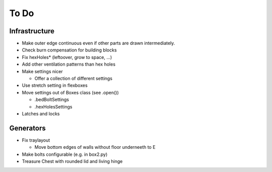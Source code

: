 =====
To Do
=====

Infrastructure
..............

* Make outer edge continuous even if other parts are drawn intermediately.
* Check burn compensation for building blocks
* Fix hexHoles\* (leftoover, grow to space, ...)
* Add other ventilation patterns than hex holes
* Make settings nicer

  * Offer a collection of different settings

* Use stretch setting in flexboxes
* Move settings out of Boxes class (see .open())

  * .bedBoltSettings
  * .hexHolesSettings

* Latches and locks

Generators
..........

* Fix traylayout

  * Move bottom edges of walls without floor underneeth to E

* Make bolts configurable (e.g. in box2.py)
* Treasure Chest with rounded lid and living hinge
